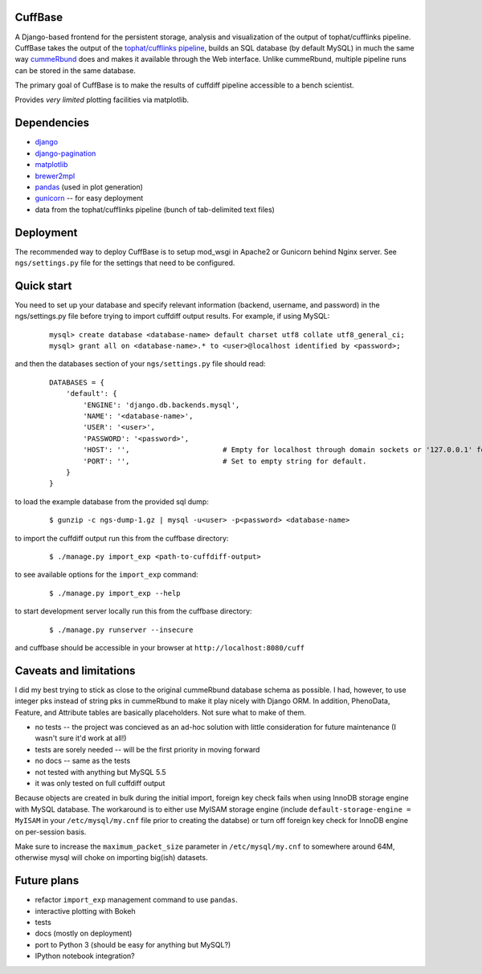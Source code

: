 CuffBase
========

A Django-based frontend for the persistent storage, analysis and visualization of the output of tophat/cufflinks pipeline. CuffBase takes the output of the `tophat/cufflinks pipeline <http://tophat.cbcb.umd.edu/>`_, builds an SQL database (by default MySQL) in much the same way `cummeRbund <http://compbio.mit.edu/cummeRbund/>`_ does and makes it available through the Web interface. Unlike cummeRbund, multiple pipeline runs can be stored in the same database.

The primary goal of CuffBase is to make the results of cuffdiff pipeline accessible to a bench scientist.

Provides *very limited* plotting facilities via matplotlib.

Dependencies
=============

* `django <http://www.djangoproject.com/>`_
* `django-pagination <https://pypi.python.org/pypi/django-pagination>`_
* `matplotlib <http://matplotlib.org/>`_
* `brewer2mpl <https://github.com/jiffyclub/brewer2mpl.git>`_
* `pandas <http://pandas.pydata.org/pandas-docs/stable/>`_ (used in plot generation)
* `gunicorn <http://gunicorn.org>`_ -- for easy deployment
* data from the tophat/cufflinks pipeline (bunch of tab-delimited text files)

Deployment
===========

The recommended way to deploy CuffBase is to setup mod_wsgi in Apache2 or Gunicorn behind Nginx server. See ``ngs/settings.py`` file for the settings that need to be configured.

Quick start
============
You need to set up your database and specify relevant information (backend,
username, and password) in the ngs/settings.py file before trying to
import cuffdiff output results. For example, if using MySQL:

    ::
    
        mysql> create database <database-name> default charset utf8 collate utf8_general_ci;
        mysql> grant all on <database-name>.* to <user>@localhost identified by <password>;
    
and then the databases section of your ``ngs/settings.py`` file should read:
    
    ::
    
        DATABASES = {
            'default': {
                'ENGINE': 'django.db.backends.mysql',
                'NAME': '<database-name>',
                'USER': '<user>',
                'PASSWORD': '<password>',
                'HOST': '',                      # Empty for localhost through domain sockets or '127.0.0.1' for localhost through TCP.
                'PORT': '',                      # Set to empty string for default.
            }
        }

to load the example database from the provided sql dump:

    ::
    
        $ gunzip -c ngs-dump-1.gz | mysql -u<user> -p<password> <database-name>

to import the cuffdiff output run this from the cuffbase directory:

    ::
    
        $ ./manage.py import_exp <path-to-cuffdiff-output>

to see available options for the ``import_exp`` command:

    ::
    
        $ ./manage.py import_exp --help

to start development server locally run this from the cuffbase directory:

    ::
    
        $ ./manage.py runserver --insecure

and cuffbase should be accessible in your browser at ``http://localhost:8080/cuff``

Caveats and limitations
=======================
I did my best trying to stick as close to the original cummeRbund
database schema as possible. I had, however, to use integer pks instead
of string pks in cummeRbund to make it play nicely with Django ORM. In 
addition, PhenoData, Feature, and Attribute tables are basically
placeholders. Not sure what to make of them.

* no tests -- the project was concieved as an ad-hoc solution with little consideration for future maintenance (I wasn't sure it'd work at all!)
* tests are sorely needed -- will be the first priority in moving forward
* no docs -- same as the tests
* not tested with anything but MySQL 5.5
* it was only tested on full cuffdiff output

Because objects are created in bulk during the initial import, foreign key check fails when using InnoDB storage engine with MySQL database. The workaround is to either use MyISAM storage engine (include ``default-storage-engine = MyISAM`` in your ``/etc/mysql/my.cnf`` file prior to creating the databse) or turn off foreign key check for InnoDB engine on per-session basis.

Make sure to increase the ``maximum_packet_size`` parameter in ``/etc/mysql/my.cnf`` to somewhere around 64M, otherwise mysql will choke on importing big(ish) datasets.

Future plans
============

* refactor ``import_exp`` management command to use ``pandas``.
* interactive plotting with Bokeh
* tests
* docs (mostly on deployment)
* port to Python 3 (should be easy for anything but MySQL?)
* IPython notebook integration?

